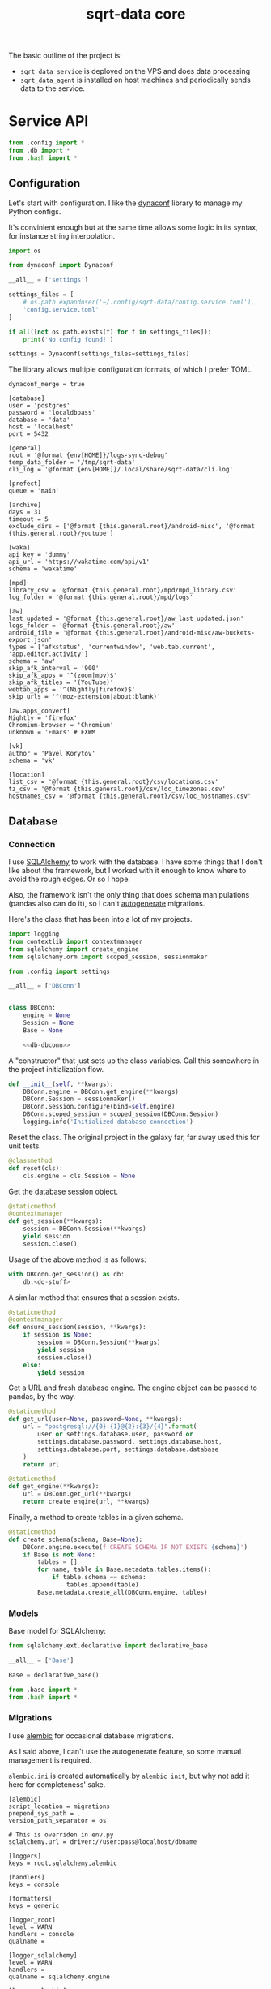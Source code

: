#+TITLE: sqrt-data core
#+PROPERTY: header-args :mkdirp yes
#+PROPERTY: header-args:bash   :tangle-mode (identity #o755) :comments link :shebang "#!/usr/bin/env bash"
#+PROPERTY: header-args:python :comments link :eval no
#+PROPERTY: header-args:scheme :comments link :eval no
#+PROPERTY: PRJ-DIR ..

The basic outline of the project is:
- =sqrt_data_service= is deployed on the VPS and does data processing
- =sqrt_data_agent= is installed on host machines and periodically sends data to the service.

* Service API
#+begin_src python :tangle (my/org-prj-dir "sqrt_data_service/api/__init__.py")
from .config import *
from .db import *
from .hash import *
#+end_src

** Configuration
Let's start with configuration. I like the [[https://www.dynaconf.com/][dynaconf]] library to manage my Python configs.

It's convinient enough but at the same time allows some logic in its syntax, for instance string interpolation.

#+begin_src python :tangle (my/org-prj-dir "sqrt_data_service/api/config.py")
import os

from dynaconf import Dynaconf

__all__ = ['settings']

settings_files = [
    # os.path.expanduser('~/.config/sqrt-data/config.service.toml'),
    'config.service.toml'
]

if all([not os.path.exists(f) for f in settings_files]):
    print('No config found!')

settings = Dynaconf(settings_files=settings_files)
#+end_src

The library allows multiple configuration formats, of which I prefer TOML.

#+begin_src conf-toml :tangle (my/org-prj-dir "config.service.toml")
dynaconf_merge = true

[database]
user = 'postgres'
password = 'localdbpass'
database = 'data'
host = 'localhost'
port = 5432

[general]
root = '@format {env[HOME]}/logs-sync-debug'
temp_data_folder = '/tmp/sqrt-data'
cli_log = '@format {env[HOME]}/.local/share/sqrt-data/cli.log'

[prefect]
queue = 'main'

[archive]
days = 31
timeout = 5
exclude_dirs = ['@format {this.general.root}/android-misc', '@format {this.general.root}/youtube']

[waka]
api_key = 'dummy'
api_url = 'https://wakatime.com/api/v1'
schema = 'wakatime'

[mpd]
library_csv = '@format {this.general.root}/mpd/mpd_library.csv'
log_folder = '@format {this.general.root}/mpd/logs'

[aw]
last_updated = '@format {this.general.root}/aw_last_updated.json'
logs_folder = '@format {this.general.root}/aw'
android_file = '@format {this.general.root}/android-misc/aw-buckets-export.json'
types = ['afkstatus', 'currentwindow', 'web.tab.current', 'app.editor.activity']
schema = 'aw'
skip_afk_interval = '900'
skip_afk_apps = '^(zoom|mpv)$'
skip_afk_titles = '(YouTube)'
webtab_apps = '^(Nightly|firefox)$'
skip_urls = '^(moz-extension|about:blank)'

[aw.apps_convert]
Nightly = 'firefox'
Chromium-browser = 'Chromium'
unknown = 'Emacs' # EXWM

[vk]
author = 'Pavel Korytov'
schema = 'vk'

[location]
list_csv = '@format {this.general.root}/csv/locations.csv'
tz_csv = '@format {this.general.root}/csv/loc_timezones.csv'
hostnames_csv = '@format {this.general.root}/csv/loc_hostnames.csv'
#+end_src

** Database
*** Connection
I use [[https://www.sqlalchemy.org/][SQLAlchemy]] to work with the database. I have some things that I don't like about the framework, but I worked with it enough to know where to avoid the rough edges. Or so I hope.

Also, the framework isn't the only thing that does schema manipulations (pandas also can do it), so I can't [[https://alembic.sqlalchemy.org/en/latest/autogenerate.html][autogenerate]] migrations.

Here's the class that has been into a lot of my projects.

#+begin_src python :noweb yes :tangle (my/org-prj-dir "sqrt_data_service/api/db.py")
import logging
from contextlib import contextmanager
from sqlalchemy import create_engine
from sqlalchemy.orm import scoped_session, sessionmaker

from .config import settings

__all__ = ['DBConn']


class DBConn:
    engine = None
    Session = None
    Base = None

    <<db-dbconn>>
#+end_src

A "constructor" that just sets up the class variables. Call this somewhere in the project initialization flow.

#+begin_src python :noweb-ref db-dbconn :tangle no
def __init__(self, **kwargs):
    DBConn.engine = DBConn.get_engine(**kwargs)
    DBConn.Session = sessionmaker()
    DBConn.Session.configure(bind=self.engine)
    DBConn.scoped_session = scoped_session(DBConn.Session)
    logging.info('Initialized database connection')
#+end_src

Reset the class. The original project in the galaxy far, far away used this for unit tests.

#+begin_src python :noweb-ref db-dbconn :tangle no
@classmethod
def reset(cls):
    cls.engine = cls.Session = None
#+end_src

Get the database session object.

#+begin_src python :noweb-ref db-dbconn :tangle no
@staticmethod
@contextmanager
def get_session(**kwargs):
    session = DBConn.Session(**kwargs)
    yield session
    session.close()
#+end_src

Usage of the above method is as follows:
#+begin_src python :tangle no
with DBConn.get_session() as db:
    db.<do-stuff>
#+end_src

A similar method that ensures that a session exists.
#+begin_src python :noweb-ref db-dbconn :tangle no
@staticmethod
@contextmanager
def ensure_session(session, **kwargs):
    if session is None:
        session = DBConn.Session(**kwargs)
        yield session
        session.close()
    else:
        yield session
#+end_src

Get a URL and fresh database engine. The engine object can be passed to pandas, by the way.
#+begin_src python :noweb-ref db-dbconn :tangle no
@staticmethod
def get_url(user=None, password=None, **kwargs):
    url = "postgresql://{0}:{1}@{2}:{3}/{4}".format(
        user or settings.database.user, password or
        settings.database.password, settings.database.host,
        settings.database.port, settings.database.database
    )
    return url

@staticmethod
def get_engine(**kwargs):
    url = DBConn.get_url(**kwargs)
    return create_engine(url, **kwargs)
#+end_src

Finally, a method to create tables in a given schema.
#+begin_src python :noweb-ref db-dbconn :tangle no
@staticmethod
def create_schema(schema, Base=None):
    DBConn.engine.execute(f'CREATE SCHEMA IF NOT EXISTS {schema}')
    if Base is not None:
        tables = []
        for name, table in Base.metadata.tables.items():
            if table.schema == schema:
                tables.append(table)
        Base.metadata.create_all(DBConn.engine, tables)
#+end_src

*** Models
Base model for SQLAlchemy:

#+begin_src python :noweb yes :tangle (my/org-prj-dir "sqrt_data_service/models/base.py")
from sqlalchemy.ext.declarative import declarative_base

__all__ = ['Base']

Base = declarative_base()
#+end_src

#+begin_src python :noweb yes :tangle (my/org-prj-dir "sqrt_data_service/models/__init__.py")
from .base import *
from .hash import *
#+end_src

*** Migrations
I use [[https://alembic.sqlalchemy.org/en/latest/][alembic]] for occasional database migrations.

As I said above, I can't use the autogenerate feature, so some manual management is required.

=alembic.ini= is created automatically by =alembic init=, but why not add it here for completeness' sake.

#+begin_src conf-space  :tangle (my/org-prj-dir "alembic.ini")
[alembic]
script_location = migrations
prepend_sys_path = .
version_path_separator = os

# This is overriden in env.py
sqlalchemy.url = driver://user:pass@localhost/dbname

[loggers]
keys = root,sqlalchemy,alembic

[handlers]
keys = console

[formatters]
keys = generic

[logger_root]
level = WARN
handlers = console
qualname =

[logger_sqlalchemy]
level = WARN
handlers =
qualname = sqlalchemy.engine

[logger_alembic]
level = INFO
handlers =
qualname = alembic

[handler_console]
class = StreamHandler
args = (sys.stderr,)
level = NOTSET
formatter = generic

[formatter_generic]
format = %(levelname)-5.5s [%(name)s] %(message)s
datefmt = %H:%M:%S
#+end_src

=migrations/env.py= is another part of the config. Some imports:

#+begin_src python :tangle (my/org-prj-dir "migrations/env.py")
from logging.config import fileConfig

from sqlalchemy import engine_from_config
from sqlalchemy import pool

from alembic import context
#+end_src

Set the database URL from the config:

#+begin_src python :tangle (my/org-prj-dir "migrations/env.py")
config = context.config

from sqrt_data_service.api import DBConn

config.set_section_option(
    config.config_ini_section, 'sqlalchemy.url', DBConn.get_url()
)
#+end_src

Interpret the config file for Python logging.
#+begin_src python :tangle (my/org-prj-dir "migrations/env.py")
if config.config_file_name is not None:
    fileConfig(config.config_file_name)
#+end_src

Set the metadata object:
#+begin_src python :tangle (my/org-prj-dir "migrations/env.py")
from sqrt_data_service import models

target_metadata = models.Base.metadata
#+end_src

And the rest is copied from the version of the file generated by =alembic init=:

#+begin_src python :tangle (my/org-prj-dir "migrations/env.py")
def run_migrations_offline() -> None:
    """Run migrations in 'offline' mode.

    This configures the context with just a URL
    and not an Engine, though an Engine is acceptable
    here as well.  By skipping the Engine creation
    we don't even need a DBAPI to be available.

    Calls to context.execute() here emit the given string to the
    script output.

    """
    url = config.get_main_option("sqlalchemy.url")
    context.configure(
        url=url,
        target_metadata=target_metadata,
        literal_binds=True,
        dialect_opts={"paramstyle": "named"},
    )

    with context.begin_transaction():
        context.run_migrations()


def run_migrations_online() -> None:
    """Run migrations in 'online' mode.

    In this scenario we need to create an Engine
    and associate a connection with the context.

    """
    connectable = engine_from_config(
        config.get_section(config.config_ini_section),
        prefix="sqlalchemy.",
        poolclass=pool.NullPool,
    )

    with connectable.connect() as connection:
        context.configure(
            connection=connection, target_metadata=target_metadata
        )

        with context.begin_transaction():
            context.run_migrations()


if context.is_offline_mode():
    run_migrations_offline()
else:
    run_migrations_online()
#+end_src

** Hashes
Because the data is synced via files, I need to track changes in these files. The easiest way is to store hashes of the files.

I used to use [[https://github.com/RaRe-Technologies/sqlitedict][SqliteDict]] for that purpose, but at some point realized that it's easier to store them in the database.

With that said, here's the model definition

#+begin_src python :tangle (my/org-prj-dir "sqrt_data_service/models/hash.py")
import sqlalchemy as sa
from sqrt_data_service.models import Base

__all__ = ['FileHash']


class FileHash(Base):
    __table_args__ = {'schema': 'hashes'}
    __tablename__ = 'file_hash'

    file_name = sa.Column(
        sa.String(1024),
        primary_key=True,
    )
    hash = sa.Column(sa.String(256), nullable=False)
#+end_src

And the corresponding logic:
#+begin_src python :tangle (my/org-prj-dir "sqrt_data_service/api/hash.py")
import logging
import os
import subprocess
import sqlalchemy as sa
from sqlalchemy.dialects.postgresql import insert as pg_insert

from .config import settings
from sqrt_data_service.api import DBConn
from sqrt_data_service.models import FileHash
#+end_src

First, calculate the hashsum:
#+begin_src python :tangle (my/org-prj-dir "sqrt_data_service/api/hash.py")
def md5sum(filename):
    res = subprocess.run(
        ['md5sum', filename],
        capture_output=True,
        check=True,
        cwd=settings.general.root
    ).stdout
    res = res.decode('utf-8')
    return res.split(' ')[0]
#+end_src

And the wrapper class:
#+begin_src python :tangle (my/org-prj-dir "sqrt_data_service/api/hash.py")
class FileHasher:
    def __init__(self):
        DBConn()

    def is_updated(self, file_name, db=None):
        with DBConn.ensure_session(db) as db:
            saved = db.execute(
                sa.select(FileHash).where(FileHash.file_name == file_name)
            ).scalar_one_or_none()
            if saved is None:
                return True
            return saved.hash != md5sum(file_name)

    def save_hash(self, file_name, db=None):
        hash = md5sum(file_name)
        was_ensured = db is None
        with DBConn.ensure_session(db) as db:
            insert_stmt = pg_insert(FileHash)
            upsert_stmt = insert_stmt.on_conflict_do_update(
                constraint='file_hash_pkey',
                set_={'hash': insert_stmt.excluded.hash}
            )
            db.execute(upsert_stmt, { 'file_name': file_name, 'hash': hash })
            if was_ensured:
                db.commit()
#+end_src

** CLI entrypoint
:PROPERTIES:
:header-args:python+: :tangle (my/org-prj-dir "sqrt_data_service/manage.py")
:END:
There used to me more stuff in the CLI before I migrated to [[https://www.prefect.io/][prefect.io]], but some things still remain. My CLI library of choice is [[https://click.palletsprojects.com/en/8.0.x/][click]].

#+begin_src python
import click
import os

from sqrt_data_service.api import FileHasher, DBConn
from sqrt_data_service.models import Base

@click.group()
def cli():
    print(f'CWD: {os.getcwd()}')
#+end_src

A few commands to work with hashes:
#+begin_src python
@click.group(help='Hashes')
def hash():
    pass

@hash.command()
@click.option('-f', '--file-name', required=True, type=str)
def check_hash(file_name):
    hasher = FileHasher()
    if not os.path.exists(file_name):
        print('File not found')
    else:
        result = hasher.is_updated(file_name)
        print(f'Updated: {result}')


@hash.command()
@click.option('-f', '--file-name', required=True, type=str)
def save_hash(file_name):
    hasher = FileHasher()
    hasher.save_hash(file_name)

cli.add_command(hash)
#+end_src

Create schema:
#+begin_src python
@click.group(help='Database')
def db():
    pass

@db.command()
@click.option('-n', '--name', required=True, type=str)
def create_schema(name):
    DBConn()
    DBConn.create_schema(name, Base)

cli.add_command(db)
#+end_src

To make this work, we need to invoke =cli()=. Now the CLI can be used with =python -m sqrt_data_service.manage=:

#+begin_src python
if __name__ == '__main__':
    cli()
#+end_src

And the following =__main__.py= to allow running the CLI with =python -m sqrt_data_service=:

#+begin_src python :tangle (my/org-prj-dir "sqrt_data_service/__main__.py")
from .manage import cli

if __name__ == '__main__':
    cli()
#+end_src

* Agent API
Some of the code of the service is duplicated here, but I don't care that much.

#+begin_src python :tangle (my/org-prj-dir "sqrt_data_agent/api/__init__.py")
from .config import *
#+end_src

** Configuration
Also using dynaconf for configuration.

#+begin_src python :tangle (my/org-prj-dir "sqrt_data_agent/api/config.py")
import os

from dynaconf import Dynaconf

__all__ = ['settings']

settings_files = [
    os.path.expanduser('~/.config/sqrt-data/config.agent.toml'),
    'config.agent.toml'
]

if all([not os.path.exists(f) for f in settings_files]):
    print('No config found!')

settings = Dynaconf(settings_files=settings_files)
#+end_src

#+begin_src conf-toml :tangle (my/org-prj-dir "config.agent.toml")
dynaconf_merge = true

[general]
root = '@format {env[HOME]}/logs-sync-debug'

[mpd]
log_folder = '@format {this.general.root}/mpd/logs'
library_csv = '@format {this.general.root}/mpd/mpd_library.csv'
exception_timeout = 5
exception_count = 10
listened_threshold = 0.5
custom_attrs = ['musicbrainz_albumid', 'musicbrainz_artistid', 'musicbrainz_trackid']

[aw]
last_updated = '@format {this.general.root}/aw_last_updated.json'
logs_folder = '@format {this.general.root}/aw'
types = ['afkstatus', 'currentwindow', 'web.tab.current', 'app.editor.activity']
api = 'http://localhost:5600/api'

[sync]
log_file = '@format {this.general.root}/sync.log'
target = 'ssh://pavel@sqrtminusone.xyz//home/pavel/logs-sync'
#+end_src

** Sync
:PROPERTIES:
:header-args:python+: :tangle (my/org-prj-dir "sqrt_data_agent/sync.py")
:END:
Synchronizing the =logs-sync= folder between client machines and the server.

Previously, this was a bash script, but I've converted in to Python for Guix packaging purposes.

I use [[https://github.com/deajan/osync][osync]] as the sync engine. I even made a [[https://github.com/SqrtMinusOne/channel-q/blob/master/osync.scm][Guix package definition]], although didn't submit it yet.

#+begin_src python
import argparse
import os
import subprocess
import socket
from datetime import datetime

from sqrt_data_agent.api import settings
from .aw import save_buckets
from .mpd_save_library import save_library
#+end_src

All the dependencies are written down like this to make packaging easier:
#+begin_src python
EXEC_OSYNC = 'osync.sh'
EXEC_NOTIFY_SEND = 'notify-send'
#+end_src
The idea is that the names will be replaced by full paths in the Guix recipe.

I want the sync run only once a day on a given hostname. To do that, I write the following string to the =sync.log_file= after a successful synchronization:

#+begin_src python
def log_string():
    date_string = datetime.strftime(datetime.now(), "%Y-%m-%d")
    return f'{socket.gethostname()}: {date_string}'
#+end_src

Check if that string exists in the file:
#+begin_src python
def check_today_sync():
    if not os.path.exists(settings.sync.log_file):
        return False
    string = log_string()
    with open(settings.sync.log_file, 'r') as f:
        for line in f:
            if line.strip() == string:
                return True
    return False
#+end_src

And append that string to the file:
#+begin_src python
def set_today_sync():
    with open(settings.sync.log_file, 'a') as f:
        f.write(log_string() + '\n')
#+end_src

Now, performing the actual sync.
#+begin_src python
def sync_logs(force=False):
    if not force and check_today_sync():
        print('Already synced today!')
        return
    save_library()
    save_buckets(force)
    subprocess.run(
        [
            EXEC_OSYNC, f'--initiator={settings.general.root}',
            f'--target={settings.sync.target}'
        ],
        env={
            **os.environ,
            'RSYNC_EXCLUDE_PATTERN': 'sync.log',
            'CREATE_DIRS': 'yes',
            'REMOTE_HOST_PING': 'false',
            'PATH': os.environ['PATH']
        },
        check=True
    )
    if not is_android():
        subprocess.run(
            [EXEC_NOTIFY_SEND, 'Sync', 'Logs submitted to the server'],
            env={'DISPLAY': ':0', **os.environ}
        )
    set_today_sync()
#+end_src

And a simple CLI with =argparse=:
#+begin_src python
if __name__ == '__main__':
    parser = argparse.ArgumentParser(
        prog='sqrt_data_agent.aw'
    )
    parser.add_argument('-f', '--force', action='store_true')
    args = parser.parse_args()
    sync_logs(args.force)
#+end_src

* Deploy
** Python setup
*** Requirements
Requirements for =sqrt_data_service=:
#+begin_src text :tangle (my/org-prj-dir "requirements.txt")
dynaconf==3.1.11
sqlalchemy==2.0.0b3
psycopg2-binary
alembic==1.8.1
click==8.1.3
furl==2.1.3
tldextract==3.4.0
pandas==1.5.1
numpy==1.23.4
prefect==2.6.8
tqdm==4.64.1
beautifulsoup4==4.11.1
python-dateutil==2.8.2
#+end_src

** Server
The server part uses Docker because I'm in love with Docker.

The =Dockerfile= for the program:
#+begin_src dockerfile :tangle (my/org-prj-dir "Dockerfile")
FROM python:3.10-buster
# Install sqrt-data
WORKDIR "app/"
COPY requirements.txt .
RUN pip install -r requirements.txt
COPY . .

RUN mkdir /tmp/sqrt-data
#+end_src

The =docker-compose= file:
#+begin_src yaml :tangle (my/org-prj-dir "docker-compose.yml")
version: "3.5"

services:
    postgres:
        restart: unless-stopped
        image: postgres
        container_name: "sqrt-data-postgres"
        ports:
            - 5432:5432
        networks:
            - postgres
        environment:
            POSTGRES_USER: ${POSTGRES_USER}
            POSTGRES_PASSWORD: ${POSTGRES_PASSWORD}
            POSTGRES_DB: data
        volumes:
            - postgres_data:/data/postgres
    metabase:
        container_name: "sqrt-data-metabase"
        restart: unless-stopped
        image: metabase/metabase
        ports:
            - 8083:3000
        networks:
            - postgres
        depends_on:
            - postgres
        environment:
            MB_DB_TYPE: postgres
            MB_DB_DBNAME: metabase
            MB_DB_PORT: 5432
            MB_DB_USER: postgres
            MB_DB_PASS: localdbpass
            MB_DB_HOST: postgres
    sqrt_data_orion:
        container_name: "sqrt-data-orion"
        build: .
        ports:
            - 127.0.0.1:4200:4200
        restart: unless-stopped
        networks:
            - postgres
        depends_on:
            - postgres
        volumes:
            - type: bind
              source: ./config.toml
              target: /config.toml
            - type: bind
              source: ~/logs-sync-debug
              target: /root/logs-sync-debug
        command: prefect orion start
        environment:
            PREFECT_ORION_DATABASE_CONNECTION_URL: "postgresql+asyncpg://${POSTGRES_USER}:${POSTGRES_PASSWORD}@postgres:5432/orion"

    sqrt_data_agent:
        container_name: "sqrt-data-orion"
        build: .
        ports:
            - 127.0.0.1:4200:4200
        restart: unless-stopped
        networks:
            - postgres
        depends_on:
            - postgres
        volumes:
            - type: bind
              source: ./config.toml
              target: /config.toml
            - type: bind
              source: ~/logs-sync-debug
              target: /root/logs-sync-debug
            - ./config.service.local.toml:/app/config.service.local.toml
        command: prefect agent start -q "main"
        environment:
            PREFECT_API_URL: 'http://sqrt_data_orion:4200'

    backups:
        image: prodrigestivill/postgres-backup-local
        restart: always
        volumes:
            - ./backups:/backups
        networks:
            - postgres
        depends_on:
            - postgres
        environment:
            - POSTGRES_HOST=postgres
            - POSTGRES_DB=data,metabase,orion
            - POSTGRES_USER=${POSTGRES_USER}
            - POSTGRES_PASSWORD=${POSTGRES_PASSWORD}
            - POSTGRES_EXTRA_OPTS=-Fc -Z9
            - SCHEDULE=@daily
            - BACKUP_KEEP_DAYS=7
            - BACKUP_KEEP_WEEKS=4
            - BACKUP_KEEP_MONTHS=2
            - BACKUP_SUFFIX=.dump
            - HEALTHCHECK_PORT=8080

networks:
    postgres:
        driver: bridge

volumes:
    postgres_data:
#+end_src


** Agent
Run the following as services:
#+begin_src bash
python -m sqrt_data_agent.mpd
#+end_src

And run that with cron every hour:
#+begin_src bash
python -m sqrt_data_agent.sync
#+end_src
